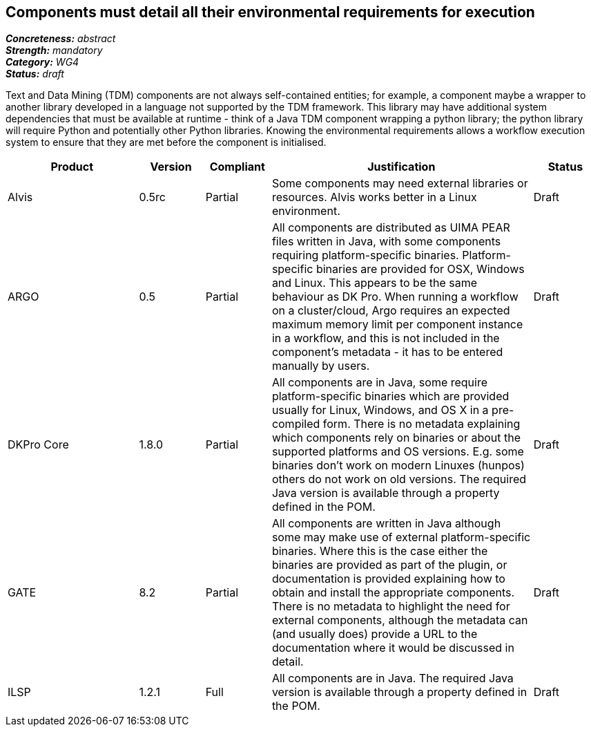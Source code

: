 == Components must detail all their environmental requirements for execution

[%hardbreaks]
[small]#*_Concreteness:_* __abstract__#
[small]#*_Strength:_* __mandatory__#
[small]#*_Category:_* __WG4__#
[small]#*_Status:_* __draft__#

Text and Data Mining (TDM) components are not always self-contained entities; for example, a component maybe a wrapper to another library developed in a language not supported by the TDM framework.  This library may have additional system dependencies that must be available at runtime - think of a Java TDM component wrapping a python library; the python library will require Python and potentially other Python libraries.  Knowing the environmental requirements allows a workflow execution system to ensure that they are met before the component is initialised.

[cols="2,1,1,4,1"]
|====
|Product|Version|Compliant|Justification|Status

| Alvis
| 0.5rc
| Partial
| Some components may need external libraries or resources. Alvis works better in a Linux environment.
| Draft

| ARGO
| 0.5
| Partial
| All components are distributed as UIMA PEAR files written in Java, with some components requiring platform-specific binaries.  Platform-specific binaries are provided for OSX, Windows and Linux.  This appears to be the same behaviour as DK Pro.  When running a workflow on a cluster/cloud, Argo requires an expected maximum memory limit per component instance in a workflow, and this is not included in the component's metadata - it has to be entered manually by users.
| Draft

| DKPro Core
| 1.8.0
| Partial
| All components are in Java, some require platform-specific binaries which are provided usually for Linux, Windows, and OS X in a pre-compiled form. There is no metadata explaining which components rely on binaries or about the supported platforms and OS versions. E.g. some binaries don't work on modern Linuxes (hunpos) others do not work on old versions. The required Java version is available through a property defined in the POM.
| Draft

| GATE
| 8.2
| Partial
| All components are written in Java although some may make use of external platform-specific binaries. Where this is the case either the binaries are provided as part of the plugin, or documentation is provided explaining how to obtain and install the appropriate components. There is no metadata to highlight the need for external components, although the metadata can (and usually does) provide a URL to the documentation where it would be discussed in detail.
| Draft

| ILSP
| 1.2.1
| Full
| All components are in Java. The required Java version is available through a property defined in the POM.
| Draft
|====
